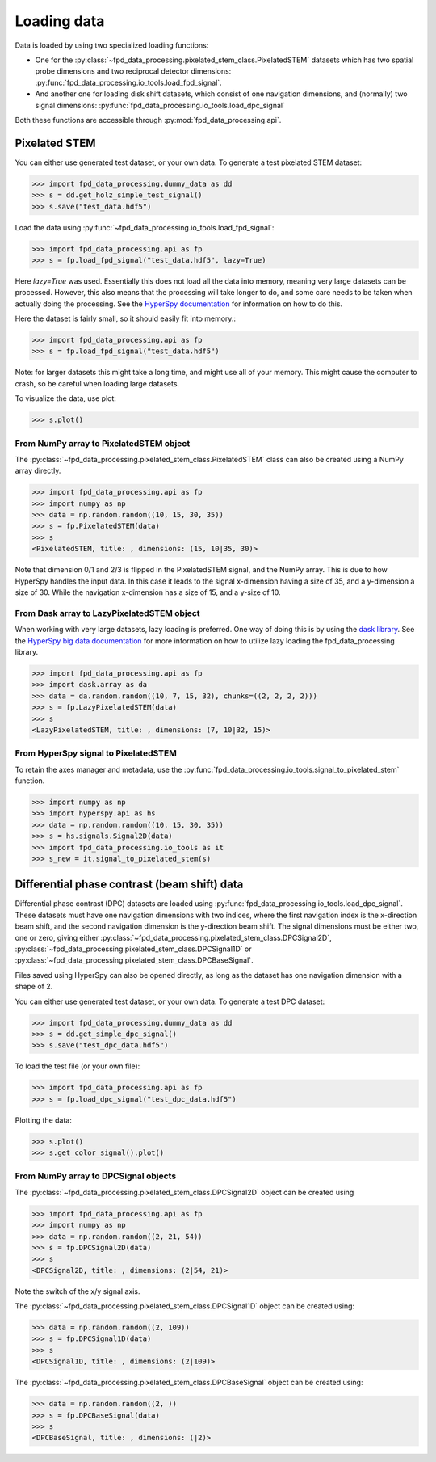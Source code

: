 .. _loading_data:

============
Loading data
============

Data is loaded by using two specialized loading functions:

- One for the :py:class:`~fpd_data_processing.pixelated_stem_class.PixelatedSTEM` datasets which has two spatial probe dimensions
  and two reciprocal detector dimensions: :py:func:`fpd_data_processing.io_tools.load_fpd_signal`.
- And another one for loading disk shift datasets, which consist of one navigation
  dimensions, and (normally) two signal dimensions:
  :py:func:`fpd_data_processing.io_tools.load_dpc_signal`

Both these functions are accessible through :py:mod:`fpd_data_processing.api`.

Pixelated STEM
--------------

You can either use generated test dataset, or your own data.
To generate a test pixelated STEM dataset:

.. code-block:: python

    >>> import fpd_data_processing.dummy_data as dd
    >>> s = dd.get_holz_simple_test_signal()
    >>> s.save("test_data.hdf5")

Load the data using :py:func:`~fpd_data_processing.io_tools.load_fpd_signal`:

.. code-block:: python

    >>> import fpd_data_processing.api as fp
    >>> s = fp.load_fpd_signal("test_data.hdf5", lazy=True)

Here `lazy=True` was used.
Essentially this does not load all the data into memory, meaning very large datasets
can be processed.
However, this also means that the processing will take longer to do, and some care needs to be taken
when actually doing the processing.
See the `HyperSpy documentation <http://hyperspy.org/hyperspy-doc/current/user_guide/big_data.html>`_
for information on how to do this.

Here the dataset is fairly small, so it should easily fit into memory.:

.. code-block:: python

    >>> import fpd_data_processing.api as fp
    >>> s = fp.load_fpd_signal("test_data.hdf5")

Note: for larger datasets this might take a long time, and might use all of your memory.
This might cause the computer to crash, so be careful when loading large datasets.

To visualize the data, use plot:

.. code-block:: python

    >>> s.plot()


From NumPy array to PixelatedSTEM object
****************************************

The :py:class:`~fpd_data_processing.pixelated_stem_class.PixelatedSTEM` class can also be created using a NumPy array directly.

.. code-block:: python

    >>> import fpd_data_processing.api as fp
    >>> import numpy as np
    >>> data = np.random.random((10, 15, 30, 35))
    >>> s = fp.PixelatedSTEM(data)
    >>> s
    <PixelatedSTEM, title: , dimensions: (15, 10|35, 30)>

Note that dimension 0/1 and 2/3 is flipped in the PixelatedSTEM signal, and the NumPy array.
This is due to how HyperSpy handles the input data.
In this case it leads to the signal x-dimension having a size of 35, and a y-dimension a size of 30.
While the navigation x-dimension has a size of 15, and a y-size of 10.


From Dask array to LazyPixelatedSTEM object
*******************************************

When working with very large datasets, lazy loading is preferred.
One way of doing this is by using the `dask library <https://dask.pydata.org/en/latest/>`__.
See the `HyperSpy big data documentation <http://hyperspy.org/hyperspy-doc/current/user_guide/big_data.html#working-with-big-data>`__ for more information on how to utilize lazy loading the fpd_data_processing library.

.. code-block:: python

    >>> import fpd_data_processing.api as fp
    >>> import dask.array as da
    >>> data = da.random.random((10, 7, 15, 32), chunks=((2, 2, 2, 2)))
    >>> s = fp.LazyPixelatedSTEM(data)
    >>> s
    <LazyPixelatedSTEM, title: , dimensions: (7, 10|32, 15)>


From HyperSpy signal to PixelatedSTEM
*************************************

To retain the axes manager and metadata, use the :py:func:`fpd_data_processing.io_tools.signal_to_pixelated_stem` function.

.. code-block:: python

    >>> import numpy as np
    >>> import hyperspy.api as hs
    >>> data = np.random.random((10, 15, 30, 35))
    >>> s = hs.signals.Signal2D(data)
    >>> import fpd_data_processing.io_tools as it
    >>> s_new = it.signal_to_pixelated_stem(s)


.. _load_dpc_data:

Differential phase contrast (beam shift) data
---------------------------------------------

Differential phase contrast (DPC) datasets are loaded using :py:func:`fpd_data_processing.io_tools.load_dpc_signal`.
These datasets must have one navigation dimensions with two indices, where the first navigation index is the x-direction beam shift, and the second navigation dimension is the y-direction beam shift.
The signal dimensions must be either two, one or zero, giving either :py:class:`~fpd_data_processing.pixelated_stem_class.DPCSignal2D`, :py:class:`~fpd_data_processing.pixelated_stem_class.DPCSignal1D` or :py:class:`~fpd_data_processing.pixelated_stem_class.DPCBaseSignal`.

Files saved using HyperSpy can also be opened directly, as long as the dataset has one navigation dimension with a shape of 2.

You can either use generated test dataset, or your own data.
To generate a test DPC dataset:

.. code-block:: python

    >>> import fpd_data_processing.dummy_data as dd
    >>> s = dd.get_simple_dpc_signal()
    >>> s.save("test_dpc_data.hdf5")

To load the test file (or your own file):

.. code-block:: python

    >>> import fpd_data_processing.api as fp
    >>> s = fp.load_dpc_signal("test_dpc_data.hdf5")

Plotting the data:

.. code-block:: python

    >>> s.plot()
    >>> s.get_color_signal().plot()


From NumPy array to DPCSignal objects
*************************************


The :py:class:`~fpd_data_processing.pixelated_stem_class.DPCSignal2D` object can be created using



.. code-block:: python

    >>> import fpd_data_processing.api as fp
    >>> import numpy as np
    >>> data = np.random.random((2, 21, 54))
    >>> s = fp.DPCSignal2D(data)
    >>> s
    <DPCSignal2D, title: , dimensions: (2|54, 21)>


Note the switch of the x/y signal axis.

The :py:class:`~fpd_data_processing.pixelated_stem_class.DPCSignal1D` object can be created using:

.. code-block:: python

    >>> data = np.random.random((2, 109))
    >>> s = fp.DPCSignal1D(data)
    >>> s
    <DPCSignal1D, title: , dimensions: (2|109)>


The :py:class:`~fpd_data_processing.pixelated_stem_class.DPCBaseSignal` object can be created using:

.. code-block:: python

    >>> data = np.random.random((2, ))
    >>> s = fp.DPCBaseSignal(data)
    >>> s
    <DPCBaseSignal, title: , dimensions: (|2)>
